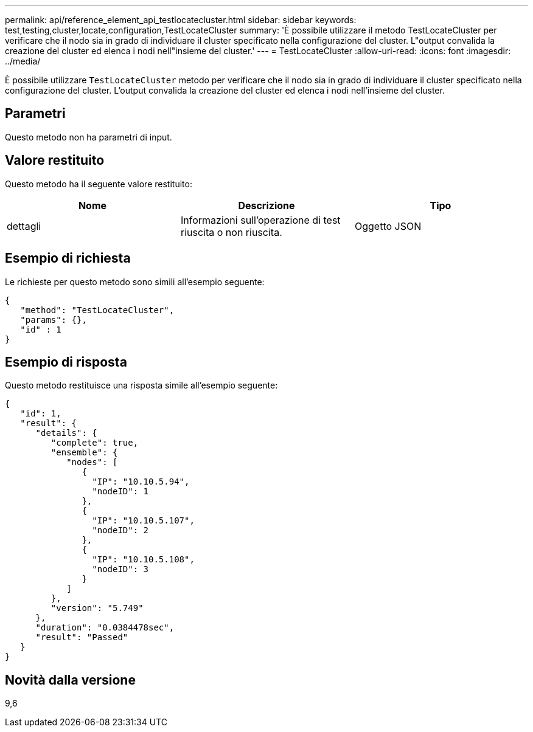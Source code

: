 ---
permalink: api/reference_element_api_testlocatecluster.html 
sidebar: sidebar 
keywords: test,testing,cluster,locate,configuration,TestLocateCluster 
summary: 'È possibile utilizzare il metodo TestLocateCluster per verificare che il nodo sia in grado di individuare il cluster specificato nella configurazione del cluster. L"output convalida la creazione del cluster ed elenca i nodi nell"insieme del cluster.' 
---
= TestLocateCluster
:allow-uri-read: 
:icons: font
:imagesdir: ../media/


[role="lead"]
È possibile utilizzare `TestLocateCluster` metodo per verificare che il nodo sia in grado di individuare il cluster specificato nella configurazione del cluster. L'output convalida la creazione del cluster ed elenca i nodi nell'insieme del cluster.



== Parametri

Questo metodo non ha parametri di input.



== Valore restituito

Questo metodo ha il seguente valore restituito:

|===
| Nome | Descrizione | Tipo 


 a| 
dettagli
 a| 
Informazioni sull'operazione di test riuscita o non riuscita.
 a| 
Oggetto JSON

|===


== Esempio di richiesta

Le richieste per questo metodo sono simili all'esempio seguente:

[listing]
----
{
   "method": "TestLocateCluster",
   "params": {},
   "id" : 1
}
----


== Esempio di risposta

Questo metodo restituisce una risposta simile all'esempio seguente:

[listing]
----
{
   "id": 1,
   "result": {
      "details": {
         "complete": true,
         "ensemble": {
            "nodes": [
               {
                 "IP": "10.10.5.94",
                 "nodeID": 1
               },
               {
                 "IP": "10.10.5.107",
                 "nodeID": 2
               },
               {
                 "IP": "10.10.5.108",
                 "nodeID": 3
               }
            ]
         },
         "version": "5.749"
      },
      "duration": "0.0384478sec",
      "result": "Passed"
   }
}
----


== Novità dalla versione

9,6
